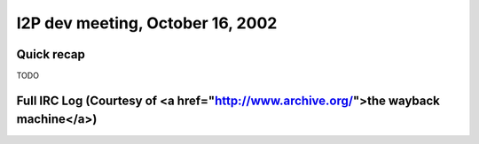 I2P dev meeting, October 16, 2002
=================================

Quick recap
-----------

TODO

Full IRC Log (Courtesy of <a href="http://www.archive.org/">the wayback machine</a>)
------------
